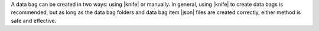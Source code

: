 .. The contents of this file may be included in multiple topics (using the includes directive).
.. The contents of this file should be modified in a way that preserves its ability to appear in multiple topics.

A data bag can be created in two ways: using |knife| or manually. In general, using |knife| to create data bags is recommended, but as long as the data bag folders and data bag item |json| files are created correctly, either method is safe and effective.